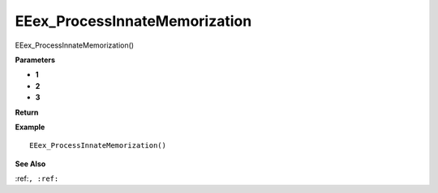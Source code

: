 .. _EEex_ProcessInnateMemorization:

===================================
EEex_ProcessInnateMemorization 
===================================

EEex_ProcessInnateMemorization()



**Parameters**

* **1**
* **2**
* **3**


**Return**


**Example**

::

   EEex_ProcessInnateMemorization()

**See Also**

:ref:``, :ref:`` 


